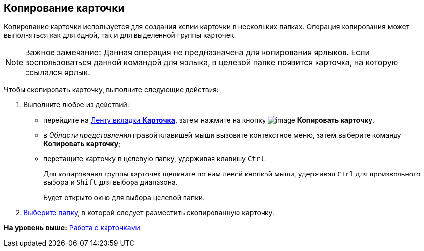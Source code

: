 [[ariaid-title1]]
== Копирование карточки

Копирование карточки используется для создания копии карточки в нескольких папках. Операция копирования может выполняться как для одной, так и для выделенной группы карточек.

[NOTE]
====
[.note__title]#Важное замечание:# Данная операция не предназначена для копирования ярлыков. Если воспользоваться данной командой для ярлыка, в целевой папке появится карточка, на которую ссылался ярлык.
====

Чтобы скопировать карточку, выполните следующие действия:

[[task_idv_yz5_zn__steps_b51_c1v_zn]]
. [.ph .cmd]#Выполните любое из действий:#
* перейдите на xref:Interface_ribbon_card.html[Ленту вкладки [.keyword]*Карточка*], затем нажмите на кнопку image:img/Buttons/card_copy.png[image] [.keyword]*Копировать карточку*.
* в [.dfn .term]_Области представления_ правой клавишей мыши вызовите контекстное меню, затем выберите команду [.keyword]*Копировать карточку*;
* перетащите карточку в целевую папку, удерживая клавишу [.kbd .ph .userinput]`Ctrl`.
+
Для копирования группы карточек щелкните по ним левой кнопкой мыши, удерживая [.kbd .ph .userinput]`Ctrl` для произвольного выбора и [.kbd .ph .userinput]`Shift` для выбора диапазона.
+
Будет открыто окно для выбора целевой папки.
. [.ph .cmd]#xref:Folder_select.adoc[Выберите папку], в которой следует разместить скопированную карточку.#

*На уровень выше:* xref:../topics/Cards.adoc[Работа с карточками]
